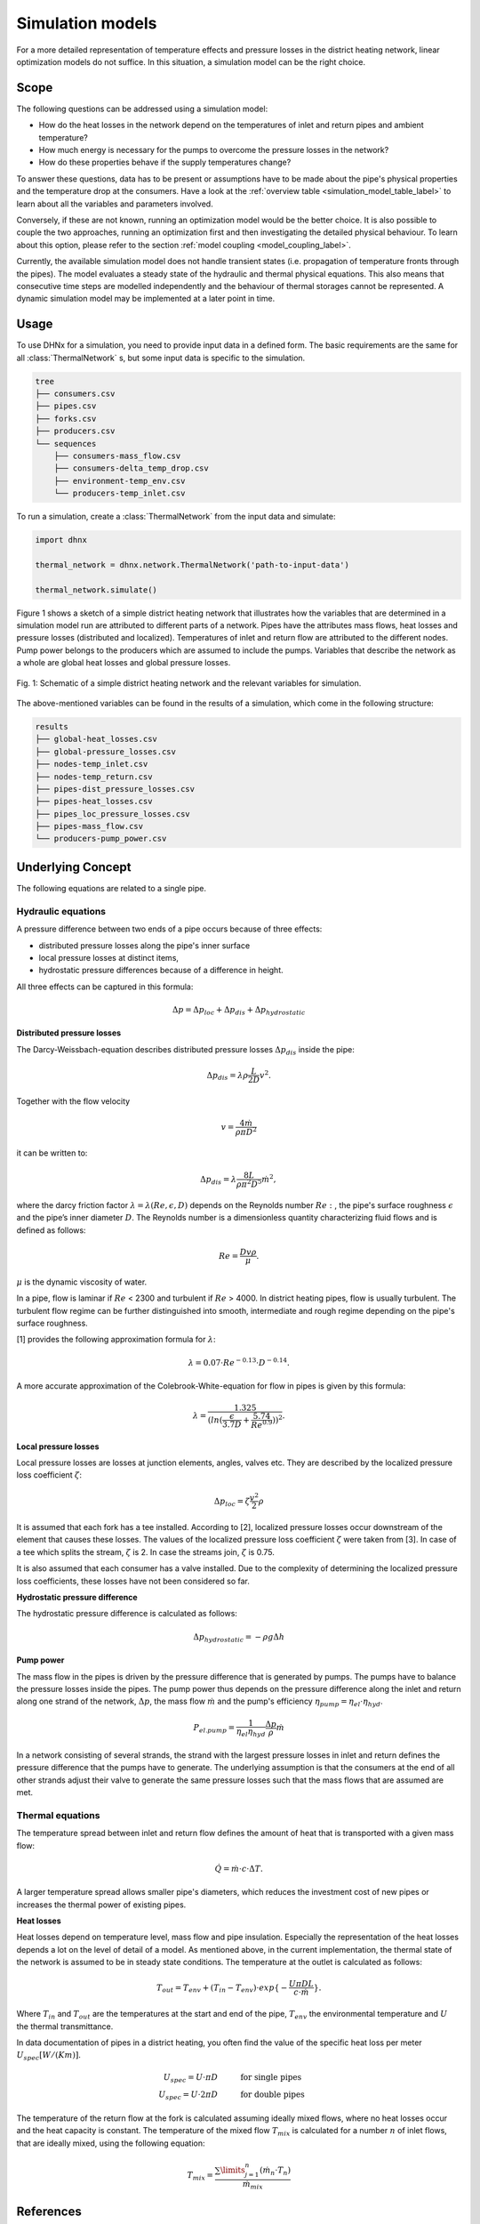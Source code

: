 .. _simulation_models_label:

~~~~~~~~~~~~~~~~~
Simulation models
~~~~~~~~~~~~~~~~~

For a more detailed representation of temperature effects and pressure losses in the district
heating network, linear optimization models do not suffice. In this situation, a simulation model
can be the right choice.

Scope
-----

The following questions can be addressed using a simulation model:

* How do the heat losses in the network depend on the temperatures of inlet and return pipes and
  ambient temperature?
* How much energy is necessary for the pumps to overcome the pressure losses in the network?
* How do these properties behave if the supply temperatures change?

To answer these questions, data has to be present or assumptions have to be made about the pipe's
physical properties and the temperature drop at the consumers. Have a look at the
:ref:`overview table <simulation_model_table_label>` to learn about all the variables and
parameters involved.

Conversely, if these are not known, running an optimization model would be the better choice. It
is also possible to couple the two approaches, running an optimization first and then investigating
the detailed physical behaviour. To learn about this option, please refer to the section
:ref:`model coupling <model_coupling_label>`.

Currently, the available simulation model does not handle transient states (i.e. propagation of
temperature fronts through the pipes). The model evaluates a steady state of the hydraulic and
thermal physical equations. This also means that consecutive time steps are modelled independently
and the behaviour of thermal storages cannot be represented. A dynamic simulation model may be
implemented at a later point in time.


Usage
-----

To use DHNx for a simulation, you need to provide input data in a defined form. The basic
requirements are the same for all :class:`ThermalNetwork` s, but some input data is specific to the
simulation.

.. code-block::

    tree
    ├── consumers.csv
    ├── pipes.csv
    ├── forks.csv
    ├── producers.csv
    └── sequences
        ├── consumers-mass_flow.csv
        ├── consumers-delta_temp_drop.csv
        ├── environment-temp_env.csv
        └── producers-temp_inlet.csv


To run a simulation, create a :class:`ThermalNetwork` from the input data and simulate:

.. code-block:: python

    import dhnx

    thermal_network = dhnx.network.ThermalNetwork('path-to-input-data')

    thermal_network.simulate()


Figure 1 shows a sketch of a simple district heating network that illustrates how the variables that
are determined in a simulation model run are attributed to different parts of a network. Pipes have
the attributes mass flows, heat losses and pressure losses (distributed and localized). Temperatures
of inlet and return flow are attributed to the different nodes. Pump power belongs to the producers
which are assumed to include the pumps. Variables that describe the network as a whole are global
heat losses and global pressure losses.

.. 	figure:: _static/radial_network_details.svg
   :width: 70 %
   :alt: radial_network_details.svg
   :align: center

   Fig. 1: Schematic of a simple district heating network and the relevant variables for simulation.


The above-mentioned variables can be found in the results of a simulation, which come in the
following structure:

.. code-block::

    results
    ├── global-heat_losses.csv
    ├── global-pressure_losses.csv
    ├── nodes-temp_inlet.csv
    ├── nodes-temp_return.csv
    ├── pipes-dist_pressure_losses.csv
    ├── pipes-heat_losses.csv
    ├── pipes_loc_pressure_losses.csv
    ├── pipes-mass_flow.csv
    └── producers-pump_power.csv


Underlying Concept
------------------

.. _simulation_model_table_label:

.. csv-table::
   :header-rows: 1
   :delim: ;
   :file: _static/simulation_models.csv



The following equations are related to a single pipe.

Hydraulic equations
~~~~~~~~~~~~~~~~~~~

A pressure difference between two ends of a pipe occurs because of three effects:

* distributed pressure losses along the pipe's inner surface
* local pressure losses at distinct items,
* hydrostatic pressure differences because of a difference in height.

All three effects can be captured in this formula:

.. math::
    \Delta p = \Delta p_{loc} + \Delta p_{dis} + \Delta p_{hydrostatic}

**Distributed pressure losses**

The Darcy-Weissbach-equation describes distributed pressure losses
:math:`\Delta p_{dis}` inside the pipe:

.. math::
    \Delta p_{dis} = \lambda \rho \frac{L}{2D} v^2.


Together with the flow velocity

.. math::
    v = \frac{4 \dot{m}}{\rho \pi D^2}

it can be written to:

.. math::
    \Delta p_{dis} = \lambda \frac{8 L}{\rho \pi^2 D^5} \dot{m}^2,


where the darcy friction factor :math:`\lambda = \lambda(Re, \epsilon, D)` depends on the Reynolds
number :math:`Re:`, the pipe's surface roughness :math:`\epsilon` and the pipe’s inner diameter
:math:`D`. The Reynolds number is a dimensionless quantity characterizing fluid flows and is defined
as follows:

.. math::
    Re = \frac{Dv\rho}{\mu}.

:math:`\mu` is the dynamic viscosity of water.

In a pipe, flow is laminar if :math:`Re` < 2300 and turbulent if :math:`Re` > 4000.
In district heating pipes, flow is usually turbulent. The turbulent flow regime can be further
distinguished into smooth, intermediate and rough regime depending on the pipe's surface roughness.

[1] provides the following approximation formula for :math:`\lambda`:

.. math::
    \lambda = 0.07 \cdot Re ^{-0.13} \cdot D^{-0.14}.

A more accurate approximation of the Colebrook-White-equation for flow in pipes is given by this
formula:

.. math::
    \lambda = \frac{1.325}{(ln(\frac{\epsilon}{3.7D} + \frac{5.74}{Re^{0.9}}))^2}.

**Local pressure losses**

Local pressure losses are losses at junction elements, angles, valves etc. They are described by
the localized pressure loss coefficient :math:`\zeta`:

.. math::
    \Delta p_{loc} = \zeta \frac{v^2}{2} \rho

It is assumed that each fork has a tee installed. According to [2], localized pressure losses occur
downstream of the element that causes these losses. The values of the localized pressure loss
coefficient :math:`\zeta` were taken from [3]. In case of a tee which splits the stream,
:math:`\zeta` is 2. In case the streams join, :math:`\zeta` is 0.75.

It is also assumed that each consumer has a valve installed. Due to the complexity of determining
the localized pressure loss coefficients, these losses have not been considered so far.

**Hydrostatic pressure difference**

The hydrostatic pressure difference is calculated as follows:

.. math::
    \Delta p_{hydrostatic} = - \rho g \Delta h


**Pump power**

The mass flow in the pipes is driven by the pressure difference that is generated by pumps.
The pumps have to balance the pressure losses inside the pipes. The pump power thus depends on the
pressure difference along the inlet and return along one strand of the network, :math:`\Delta p`,
the mass flow :math:`\dot{m}` and the pump's efficiency
:math:`\eta_{pump} = \eta_{el} \cdot \eta_{hyd}`.

.. math::
    P_{el. pump} = \frac{1}{\eta_{el}\eta_{hyd}}\frac{\Delta p }{\rho} \dot{m}

In a network consisting of several strands, the strand with the largest pressure losses in inlet and
return defines the pressure difference that the pumps have to generate. The underlying assumption is
that the consumers at the end of all other strands adjust their valve to generate the same pressure
losses such that the mass flows that are assumed are met.

Thermal equations
~~~~~~~~~~~~~~~~~

The temperature spread between inlet and return flow defines the amount of heat that is transported
with a given mass flow:

.. math::
    \dot{Q} = \dot{m} \cdot c \cdot \Delta T.


A larger temperature spread allows smaller pipe's diameters, which reduces the
investment cost of new pipes or increases the thermal power of existing pipes.

**Heat losses**

Heat losses depend on temperature level, mass flow and pipe insulation.
Especially the representation of the heat losses depends a lot on the level of detail of a model.
As mentioned above, in the current implementation, the thermal state of the network is assumed to be
in steady state conditions. The temperature at the outlet is calculated as follows:

.. math::
    T_{out} = T_{env} + (T_{in} - T_{env}) \cdot exp\{-\frac{U \pi D L}{c \cdot \dot{m}}\}.


Where :math:`T_{in}` and :math:`T_{out}` are the temperatures at the start and end of the pipe,
:math:`T_{env}` the environmental temperature and :math:`U` the thermal transmittance.


In data documentation of pipes in a district heating, you often find the value of the specific heat
loss per meter :math:`U_{spec} [W/(K m)]`.

.. math::
    U_{spec} = U \cdot \pi D &\text{\hspace{1cm} for single pipes}\\
    U_{spec} = U \cdot 2 \pi D &\text{\hspace{1cm} for double pipes}

The temperature of the return flow at the fork is calculated assuming ideally mixed flows, where no
heat losses occur and the heat capacity is constant. The temperature of the mixed flow
:math:`T_{mix}` is calculated for a number :math:`n` of inlet flows, that are ideally mixed, using
the following equation:

.. math::
    T_{mix} = \frac{\sum\limits_{j=1}^n (\dot{m}_n \cdot T_n)}{\dot{m}_{mix}}

References
----------

.. [1] Chiara Bordin. Mathematical Optimization Applied to Thermal and Electrical Energy Systems.
    PhD thesis, Università di Bologna, 2015.
.. [2] Donald Miller. Internal Flow Systems. 2nd ed. Cranfield, Bedford : BHRA (Information Services), 1990.
.. [3] Beek WJ, Muttzall KM, JW van Heuven. Transport Phenomena. 2nd ed. John Wiley & Sons. Chichester, 1999.
